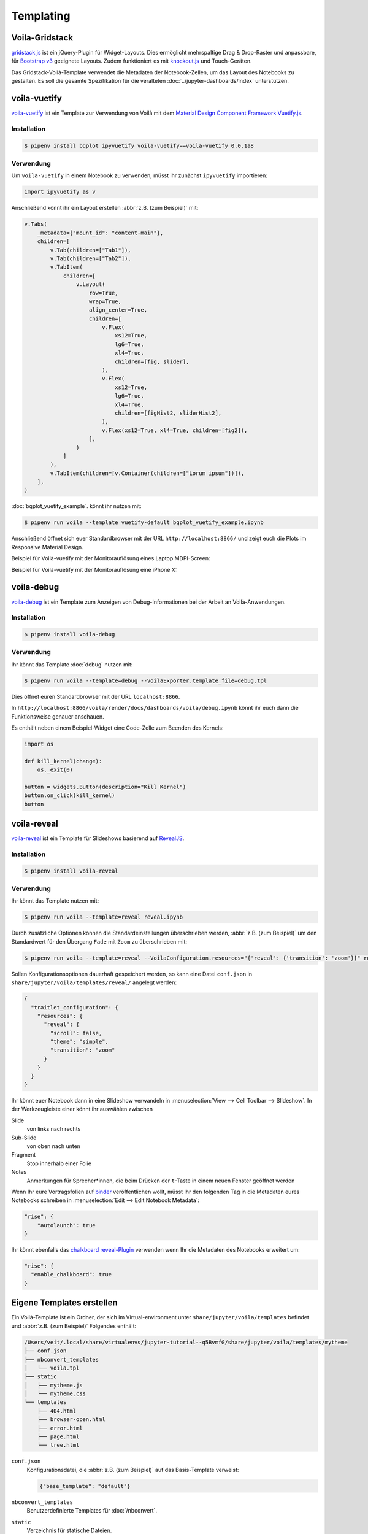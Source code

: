 Templating
==========

.. _voila-gridstack:

Voila-Gridstack
---------------

`gridstack.js <https://gridstackjs.com/>`_ ist ein jQuery-Plugin für
Widget-Layouts. Dies ermöglicht mehrspaltige Drag & Drop-Raster und anpassbare,
für `Bootstrap v3 <https://getbootstrap.com/docs/3.4/>`_ geeignete Layouts.
Zudem funktioniert es  mit `knockout.js <https://knockoutjs.com/>`_ und
Touch-Geräten.

Das Gridstack-Voilà-Template verwendet die Metadaten der Notebook-Zellen, um das
Layout des Notebooks zu gestalten. Es soll die gesamte Spezifikation für die
veralteten :doc:`../jupyter-dashboards/index` unterstützen.

.. image:: voila-gridstack.png
   :scale: 53%
   :alt: Beispiel für Voilà-Gridstack

voila-vuetify
-------------

`voila-vuetify <https://github.com/voila-dashboards/voila-vuetify>`_ ist ein
Template zur Verwendung von Voilà mit dem `Material Design Component Framework
<https://m3.material.io>`_ `Vuetify.js <https://vuetifyjs.com/>`_.

Installation
~~~~~~~~~~~~

.. code-block:: console

    $ pipenv install bqplot ipyvuetify voila-vuetify==voila-vuetify 0.0.1a8

Verwendung
~~~~~~~~~~

Um ``voila-vuetify`` in einem Notebook zu verwenden, müsst ihr zunächst
``ipyvuetify`` importieren:

.. code-block:: python

    import ipyvuetify as v

Anschließend könnt ihr ein Layout erstellen :abbr:`z.B. (zum Beispiel)` mit:

.. code-block:: python

    v.Tabs(
        _metadata={"mount_id": "content-main"},
        children=[
            v.Tab(children=["Tab1"]),
            v.Tab(children=["Tab2"]),
            v.TabItem(
                children=[
                    v.Layout(
                        row=True,
                        wrap=True,
                        align_center=True,
                        children=[
                            v.Flex(
                                xs12=True,
                                lg6=True,
                                xl4=True,
                                children=[fig, slider],
                            ),
                            v.Flex(
                                xs12=True,
                                lg6=True,
                                xl4=True,
                                children=[figHist2, sliderHist2],
                            ),
                            v.Flex(xs12=True, xl4=True, children=[fig2]),
                        ],
                    )
                ]
            ),
            v.TabItem(children=[v.Container(children=["Lorum ipsum"])]),
        ],
    )

:doc:`bqplot_vuetify_example`. könnt ihr nutzen mit:

.. code-block:: console

    $ pipenv run voila --template vuetify-default bqplot_vuetify_example.ipynb

Anschließend öffnet sich euer Standardbrowser mit der URL
``http://localhost:8866/`` und zeigt euch die Plots im Responsive Material
Design.

Beispiel für Voilà-vuetify mit der Monitorauflösung eines Laptop MDPI-Screen:

.. image:: voila-vuetify-laptop.png
   :scale: 53%

Beispiel für Voilà-vuetify mit der Monitorauflösung eine iPhone X:

.. image:: voila-vuetify-iphone.png
   :scale: 53%

voila-debug
-----------

`voila-debug <https://github.com/voila-dashboards/voila-debug>`_ ist ein
Template zum Anzeigen von Debug-Informationen bei der Arbeit an
Voilà-Anwendungen.

Installation
~~~~~~~~~~~~

.. code-block:: console

    $ pipenv install voila-debug

Verwendung
~~~~~~~~~~

Ihr könnt das Template :doc:`debug` nutzen mit:

.. code-block:: console

    $ pipenv run voila --template=debug --VoilaExporter.template_file=debug.tpl

Dies öffnet euren Standardbrowser mit der URL ``localhost:8866``.

In
``http://localhost:8866/voila/render/docs/dashboards/voila/debug.ipynb``
könnt ihr euch dann die Funktionsweise genauer anschauen.

.. image:: voila-debug.png
   :scale: 53%
   :alt: Beispiel für Voilà-Debug

Es enthält neben einem Beispiel-Widget eine Code-Zelle zum Beenden des Kernels:

.. code-block:: python

    import os

    def kill_kernel(change):
        os._exit(0)

    button = widgets.Button(description="Kill Kernel")
    button.on_click(kill_kernel)
    button

voila-reveal
------------

`voila-reveal <https://github.com/voila-dashboards/voila-reveal>`_ ist ein
Template für Slideshows basierend auf `RevealJS <https://revealjs.com/>`_.

Installation
~~~~~~~~~~~~

.. code-block:: console

    $ pipenv install voila-reveal

Verwendung
~~~~~~~~~~

Ihr könnt das Template nutzen mit:

.. code-block:: console

    $ pipenv run voila --template=reveal reveal.ipynb

Durch zusätzliche Optionen können die Standardeinstellungen überschrieben
werden, :abbr:`z.B. (zum Beispiel)` um den Standardwert für den Übergang
``Fade`` mit ``Zoom`` zu überschrieben mit:

.. code-block:: console

    $ pipenv run voila --template=reveal --VoilaConfiguration.resources="{'reveal': {'transition': 'zoom'}}" reveal.ipynb

Sollen Konfigurationsoptionen dauerhaft gespeichert werden, so kann eine Datei
``conf.json`` in ``share/jupyter/voila/templates/reveal/`` angelegt werden:

.. code-block:: javascript

    {
      "traitlet_configuration": {
        "resources": {
          "reveal": {
            "scroll": false,
            "theme": "simple",
            "transition": "zoom"
          }
        }
      }
    }

Ihr könnt euer Notebook dann in eine Slideshow verwandeln in
:menuselection:`View --> Cell Toolbar --> Slideshow`. In der Werkzeugleiste
einer könnt ihr auswählen zwischen

Slide
    von links nach rechts
Sub-Slide
    von oben nach unten
Fragment
    Stop innerhalb einer Folie
Notes
    Anmerkungen für Sprecher*innen, die beim Drücken der ``t``-Taste in einem
    neuen Fenster geöffnet werden

Wenn Ihr eure Vortragsfolien auf `binder <https://mybinder.org/>`_
veröffentlichen wollt, müsst Ihr den folgenden Tag in die Metadaten eures
Notebooks schreiben in :menuselection:`Edit --> Edit Notebook Metadata`:

.. code-block:: javascript

    "rise": {
        "autolaunch": true
    }

Ihr könnt ebenfalls das `chalkboard reveal-Plugin
<https://github.com/rajgoel/reveal.js-plugins/tree/master/chalkboard>`_
verwenden wenn Ihr die Metadaten des Notebooks erweitert um:

.. code-block:: javascript

    "rise": {
      "enable_chalkboard": true
    }

Eigene Templates erstellen
--------------------------

Ein Voilà-Template ist ein Ordner, der sich im Virtual-environment unter
``share/jupyter/voila/templates`` befindet und :abbr:`z.B. (zum Beispiel)`
Folgendes enthält:

.. code-block:: console

    /Users/veit/.local/share/virtualenvs/jupyter-tutorial--q5BvmfG/share/jupyter/voila/templates/mytheme
    ├── conf.json
    ├── nbconvert_templates
    │   └── voila.tpl
    ├── static
    │   ├── mytheme.js
    │   └── mytheme.css
    └── templates
        ├── 404.html
        ├── browser-open.html
        ├── error.html
        ├── page.html
        └── tree.html

``conf.json``
    Konfigurationsdatei, die :abbr:`z.B. (zum Beispiel)` auf das Basis-Template
    verweist:

    .. code-block:: json

        {"base_template": "default"}

``nbconvert_templates``
    Benutzerdefinierte Templates für :doc:`/nbconvert`.
``static``
    Verzeichnis für statische Dateien.
``templates``
    Benutzerdefinierte Tornado-Templates.
